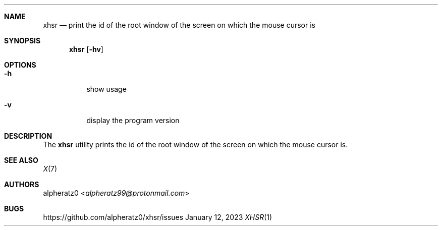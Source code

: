 .Dd January 12, 2023
.Dt XHSR 1
.Sh NAME
.Nm xhsr
.Nd print the id of the root window of the screen on which the mouse cursor is
.Sh SYNOPSIS
.Nm
.Op Fl hv
.Sh OPTIONS
.Bl -tag -width indent
.It Fl h
show usage
.It Fl v
display the program version
.El
.Sh DESCRIPTION
The
.Nm
utility prints the id of the root window of the screen on
which the mouse cursor is.
.Sh SEE ALSO
.Xr X 7
.Sh AUTHORS
.An alpheratz0 Aq Mt alpheratz99@protonmail.com
.Sh BUGS
https://github.com/alpheratz0/xhsr/issues
